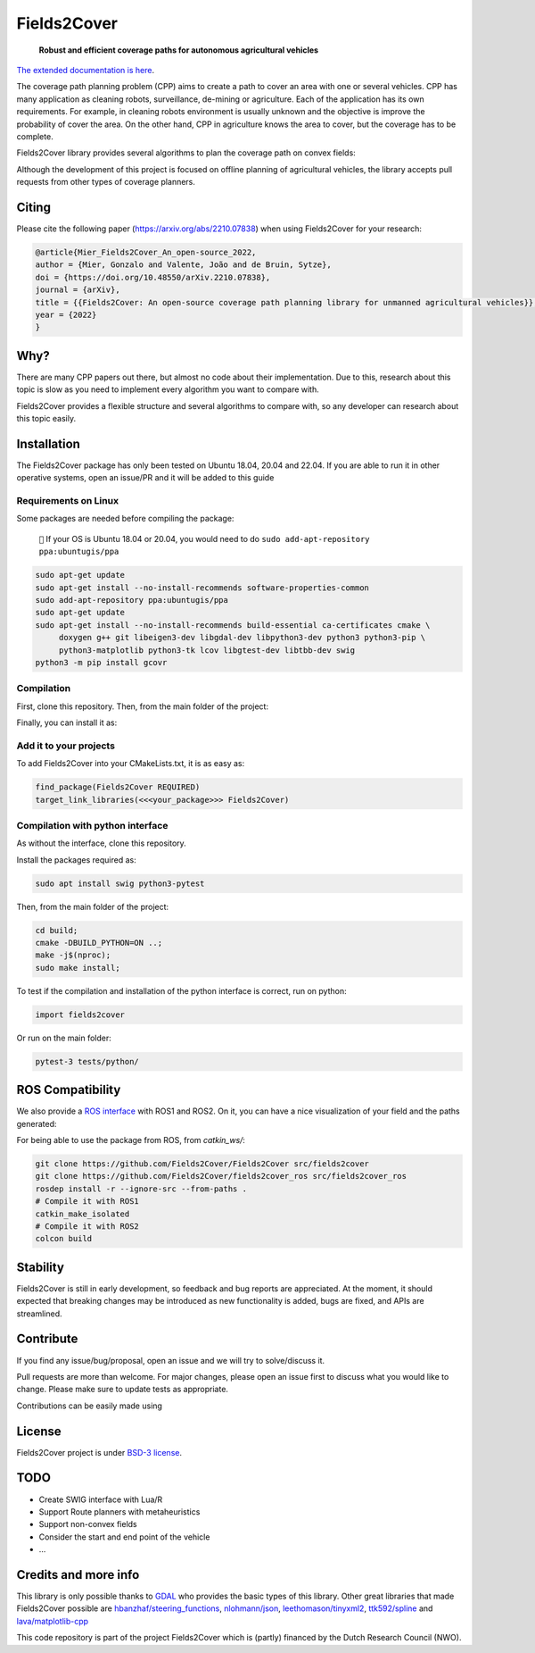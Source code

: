 Fields2Cover
============

  **Robust and efficient coverage paths for autonomous agricultural vehicles**



|Open in GitHub Codespaces|

|DOI| |build| |license| |Language-C++| |Language-Python| |stars| |forks|


.. image:: docs/figures/logo_fields2cover.jpeg
   :align: center


`The extended documentation is here <https://fields2cover.github.io/>`__.



The coverage path planning problem (CPP) aims to create a path to cover an area with one or several vehicles.
CPP has many application as cleaning robots, surveillance, de-mining or agriculture.
Each of the application has its own requirements.
For example, in cleaning robots environment is usually unknown and the objective is improve the probability of cover the area.
On the other hand, CPP in agriculture knows the area to cover, but the coverage has to be complete.




Fields2Cover library provides several algorithms to plan the coverage path on convex fields:

.. image:: docs/figures/diagram-F2C.jpg
   :align: center
   :width: 500px


Although the development of this project is focused on offline planning of agricultural vehicles, the library accepts pull requests from other types of coverage planners.

Citing
-------

Please cite the  following paper (https://arxiv.org/abs/2210.07838) when using Fields2Cover for your research:

.. code-block:: bibtex

  @article{Mier_Fields2Cover_An_open-source_2022,
  author = {Mier, Gonzalo and Valente, João and de Bruin, Sytze},
  doi = {https://doi.org/10.48550/arXiv.2210.07838},
  journal = {arXiv},
  title = {{Fields2Cover: An open-source coverage path planning library for unmanned agricultural vehicles}},
  year = {2022}
  }



Why?
-----

There are many CPP papers out there, but almost no code about their implementation.
Due to this, research about this topic is slow as you need to implement every algorithm you want to compare with.

Fields2Cover provides a flexible structure and several algorithms to compare with, so any developer can research about this topic easily.


Installation
------------

The Fields2Cover package has only been tested on Ubuntu 18.04, 20.04 and 22.04.
If you are able to run it in other operative systems, open an issue/PR and it will be added to this guide


Requirements on Linux
^^^^^^^^^^^^^^^^^^^^^^

Some packages are needed before compiling the package:

  ``📝`` If your OS is Ubuntu 18.04 or 20.04, you would need to do ``sudo add-apt-repository ppa:ubuntugis/ppa``


.. code-block:: console

   sudo apt-get update
   sudo apt-get install --no-install-recommends software-properties-common
   sudo add-apt-repository ppa:ubuntugis/ppa
   sudo apt-get update
   sudo apt-get install --no-install-recommends build-essential ca-certificates cmake \
        doxygen g++ git libeigen3-dev libgdal-dev libpython3-dev python3 python3-pip \
        python3-matplotlib python3-tk lcov libgtest-dev libtbb-dev swig
   python3 -m pip install gcovr


Compilation
^^^^^^^^^^^^

First, clone this repository.
Then, from the main folder of the project:

.. code-block:: console
   mkdir -p build;
   cd build;
   cmake -DCMAKE_BUILD_TYPE=Release ..;
   make -j$(nproc);

Finally, you can install it as:

.. code-block:: console
   sudo make install;


Add it to your projects
^^^^^^^^^^^^^^^^^^^^^^^^

To add Fields2Cover into your CMakeLists.txt, it is as easy as:

.. code-block:: console

   find_package(Fields2Cover REQUIRED)
   target_link_libraries(<<<your_package>>> Fields2Cover)


Compilation with python interface
^^^^^^^^^^^^^^^^^^^^^^^^^^^^^^^^^

As without the interface, clone this repository.

Install the packages required as:

.. code-block:: console

   sudo apt install swig python3-pytest


Then, from the main folder of the project:

.. code-block:: console

   cd build;
   cmake -DBUILD_PYTHON=ON ..;
   make -j$(nproc);
   sudo make install;

To test if the compilation and installation of the python interface is correct, run on python:

.. code-block:: python

  import fields2cover

Or run on the main folder:

.. code-block:: console

  pytest-3 tests/python/


ROS Compatibility
-----------------

We also provide a `ROS interface <https://github.com/Fields2Cover/fields2cover_ros>`__ with ROS1 and ROS2. On it, you can have a nice visualization of your field and the paths generated:

.. image:: docs/figures/demo_image.png
   :align: center
   :width: 1000px

For being able to use the package from ROS, from `catkin_ws/`:

.. code-block:: console

  git clone https://github.com/Fields2Cover/Fields2Cover src/fields2cover
  git clone https://github.com/Fields2Cover/fields2cover_ros src/fields2cover_ros
  rosdep install -r --ignore-src --from-paths .
  # Compile it with ROS1
  catkin_make_isolated
  # Compile it with ROS2
  colcon build



Stability
---------

Fields2Cover is still in early development, so feedback and bug reports are appreciated.  At the moment, it should expected that breaking changes may be introduced as new functionality is added, bugs are fixed, and APIs are streamlined.


Contribute
-----------

If you find any issue/bug/proposal, open an issue and we will try to solve/discuss it.

Pull requests are more than welcome. For major changes, please open an issue first to discuss what you would like to change. Please make sure to update tests as appropriate.

Contributions can be easily made using |Open in GitHub Codespaces|


License
--------

Fields2Cover project is under `BSD-3 license <https://tldrlegal.com/license/bsd-3-clause-license-%28revised%29>`__.



TODO
-------

- Create SWIG interface with Lua/R
- Support Route planners with metaheuristics
- Support non-convex fields
- Consider the start and end point of the vehicle
- ...





Credits and more info
----------

This library is only possible thanks to `GDAL <https://gdal.org/index.html>`_ who provides the basic types of this library.
Other great libraries that made Fields2Cover possible are `hbanzhaf/steering_functions <https://github.com/hbanzhaf/steering_functions>`_, `nlohmann/json <https://github.com/nlohmann/json/>`_, `leethomason/tinyxml2 <https://github.com/leethomason/tinyxml2>`_, `ttk592/spline <https://github.com/ttk592/spline>`_ and `lava/matplotlib-cpp <https://github.com/lava/matplotlib-cpp>`_



This code repository is part of the project Fields2Cover which is (partly) financed by the Dutch Research Council (NWO).


.. |build| image:: https://github.com/Fields2Cover/Fields2Cover/actions/workflows/build.yml/badge.svg?branch=main
.. |stars| image:: https://img.shields.io/github/stars/fields2cover/fields2cover?style=social
.. |forks| image:: https://img.shields.io/github/forks/fields2cover/fields2cover?style=social
.. |license| image:: https://img.shields.io/badge/license-BDS3-orange.svg
   :target: https://github.com/Fields2Cover/Fields2Cover/blob/main/LICENSE
.. |Language-C++| image:: https://img.shields.io/badge/language-C++-blue.svg
   :target: https://isocpp.org/
.. |Language-Python| image:: https://img.shields.io/badge/language-Python-blue.svg
   :target: https://www.python.org/
.. |Open in GitHub Codespaces| image:: https://github.com/codespaces/badge.svg
   :target: https://github.com/codespaces/new?hide_repo_select=true&ref=main&repo=501080115
.. |DOI| image:: https://zenodo.org/badge/DOI/10.48550/arXiv.2210.07838.svg
   :target: https://doi.org/10.48550/arXiv.2210.07838
